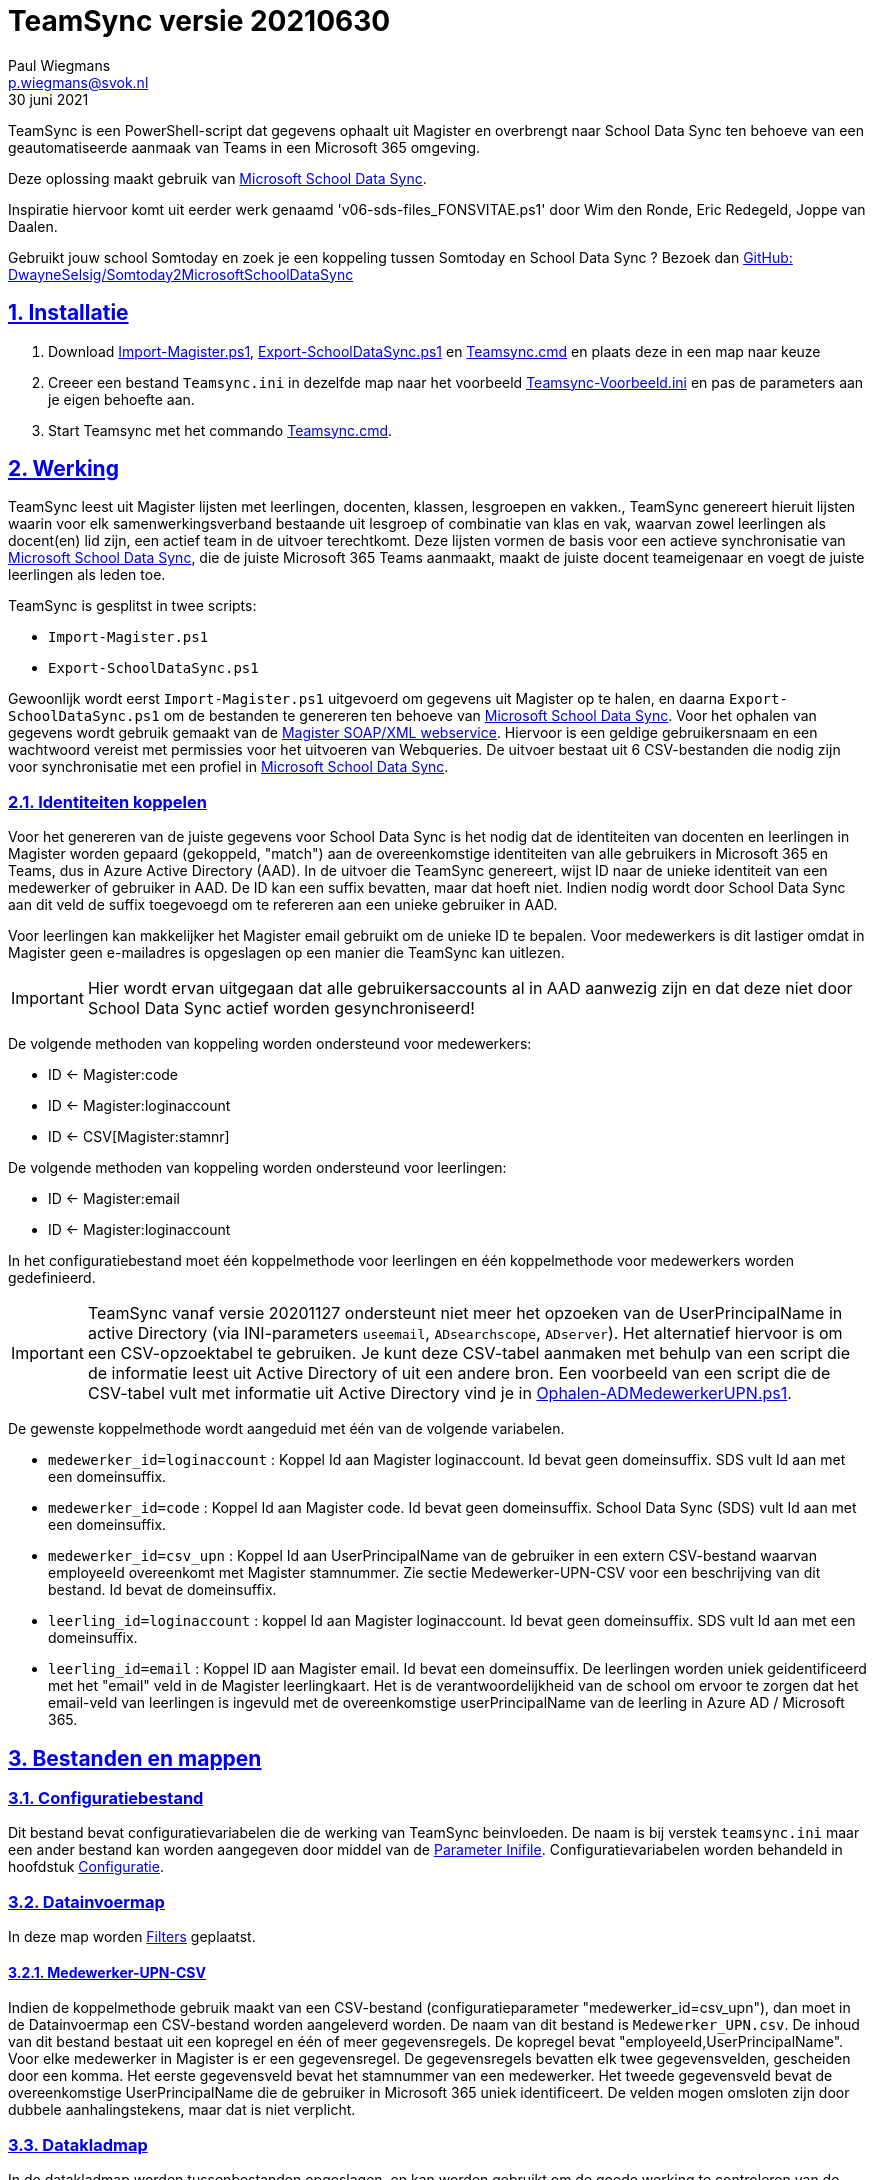 = TeamSync versie 20210630
Paul Wiegmans <p.wiegmans@svok.nl>
30 juni 2021 

:idprefix:
:idseparator: -
:sectanchors:
:sectlinks:
:sectnumlevels: 4
:sectnums:
:toc:
:toclevels: 4
:toc-title:

TeamSync is een PowerShell-script dat gegevens ophaalt uit Magister en overbrengt naar School Data Sync ten behoeve van een geautomatiseerde aanmaak van Teams in een Microsoft 365 omgeving. 

Deze oplossing maakt gebruik van https://sds.microsoft.com/[Microsoft School Data Sync]. 

Inspiratie hiervoor komt uit eerder werk genaamd 'v06-sds-files_FONSVITAE.ps1' door Wim den Ronde, Eric Redegeld, Joppe van Daalen.

Gebruikt jouw school Somtoday en zoek je een koppeling tussen Somtoday en School Data Sync ? Bezoek dan https://github.com/DwayneSelsig/Somtoday2MicrosoftSchoolDataSync[GitHub: DwayneSelsig/Somtoday2MicrosoftSchoolDataSync]

toc::[]

== Installatie

. Download link:Import-Magister.ps1[Import-Magister.ps1], link:Export-SchoolDataSync.ps1[Export-SchoolDataSync.ps1] 
en link:Teamsync.cmd[Teamsync.cmd]  en plaats deze in een map naar keuze
. Creeer een bestand `Teamsync.ini` in dezelfde map naar het voorbeeld   link:Teamsync-Voorbeeld.ini[Teamsync-Voorbeeld.ini] en pas de parameters aan je eigen behoefte aan.
. Start Teamsync met het commando link:Teamsync.cmd[Teamsync.cmd].

== Werking 

TeamSync leest uit Magister lijsten met leerlingen, docenten, klassen, lesgroepen en vakken.,
TeamSync genereert hieruit lijsten waarin voor elk samenwerkingsverband bestaande uit lesgroep of combinatie van klas en vak, waarvan zowel leerlingen als docent(en) lid zijn,  een actief team in de uitvoer terechtkomt. Deze lijsten vormen de basis voor een actieve synchronisatie van https://sds.microsoft.com/[Microsoft School Data Sync], die de juiste Microsoft 365 Teams aanmaakt, maakt de juiste docent teameigenaar en voegt de juiste leerlingen als leden toe.

TeamSync is gesplitst in twee scripts: 

* `Import-Magister.ps1`
* `Export-SchoolDataSync.ps1`

Gewoonlijk wordt eerst `Import-Magister.ps1` uitgevoerd om gegevens uit Magister op te halen, en daarna `Export-SchoolDataSync.ps1` om de bestanden te genereren ten behoeve van https://sds.microsoft.com/[Microsoft School Data Sync].
Voor het ophalen van gegevens wordt gebruik gemaakt van de https://sikkepitje.nl/Tech/MagisterSOAP2020[Magister SOAP/XML webservice]. Hiervoor is een geldige gebruikersnaam en een wachtwoord vereist met permissies voor het uitvoeren van Webqueries. De uitvoer bestaat uit 6 CSV-bestanden die nodig zijn voor synchronisatie met een profiel in https://sds.microsoft.com/[Microsoft School Data Sync].


=== Identiteiten koppelen

Voor het genereren van de juiste gegevens voor School Data Sync is het nodig dat de identiteiten van docenten en leerlingen in Magister worden gepaard (gekoppeld, "match") aan de overeenkomstige identiteiten van alle gebruikers in Microsoft 365 en Teams, dus in Azure Active Directory (AAD). In de uitvoer die TeamSync genereert, wijst ID naar de unieke identiteit van een medewerker of gebruiker in AAD. De ID kan een suffix bevatten, maar dat hoeft niet. Indien nodig wordt door School Data Sync aan dit veld de suffix toegevoegd om te refereren aan een unieke gebruiker in AAD. 

Voor leerlingen kan makkelijker het Magister email gebruikt om de unieke ID te bepalen. Voor medewerkers is dit lastiger omdat in Magister geen e-mailadres is opgeslagen op een manier die TeamSync kan uitlezen. 

IMPORTANT: Hier wordt ervan uitgegaan dat alle gebruikersaccounts al in AAD aanwezig zijn en dat deze niet door School Data Sync actief worden gesynchroniseerd!

De volgende methoden van koppeling worden ondersteund voor medewerkers:

* ID <- Magister:code
* ID <- Magister:loginaccount
* ID <- CSV[Magister:stamnr]

De volgende methoden van koppeling worden ondersteund voor leerlingen:

* ID <- Magister:email
* ID <- Magister:loginaccount

In het configuratiebestand moet één koppelmethode voor leerlingen en één koppelmethode voor medewerkers worden gedefinieerd. 

IMPORTANT: TeamSync vanaf versie 20201127 ondersteunt niet meer het opzoeken van de UserPrincipalName in active Directory (via INI-parameters `useemail`, `ADsearchscope`, `ADserver`). Het alternatief hiervoor is om een CSV-opzoektabel te gebruiken. Je kunt deze CSV-tabel aanmaken met behulp van een script die de informatie leest uit Active Directory of uit een andere bron. Een voorbeeld van een script die de CSV-tabel vult met informatie uit Active Directory vind je in link:Ophalen-ADMedewerkerUPN.ps1[Ophalen-ADMedewerkerUPN.ps1].

De gewenste koppelmethode wordt aangeduid met één van de volgende variabelen. 

** `medewerker_id=loginaccount` : Koppel Id aan Magister loginaccount. Id bevat geen domeinsuffix. SDS vult Id aan met een domeinsuffix. 

** `medewerker_id=code` : Koppel Id aan Magister code. Id bevat geen domeinsuffix. School Data Sync (SDS) vult Id aan met een domeinsuffix.

** `medewerker_id=csv_upn` : Koppel Id aan UserPrincipalName van de gebruiker in een extern CSV-bestand waarvan employeeId overeenkomt met Magister stamnummer. Zie sectie Medewerker-UPN-CSV voor een beschrijving van dit bestand. Id bevat de domeinsuffix.

** `leerling_id=loginaccount` : koppel Id aan Magister loginaccount. Id bevat geen domeinsuffix. SDS vult Id aan met een domeinsuffix.

** `leerling_id=email` : Koppel ID aan Magister email. Id bevat een domeinsuffix. De leerlingen worden uniek geidentificeerd met het "email" veld in de Magister leerlingkaart. Het is de verantwoordelijkheid van de school om ervoor te zorgen dat het email-veld van leerlingen is ingevuld met de overeenkomstige userPrincipalName van de leerling in Azure AD / Microsoft 365. 

== Bestanden en mappen

=== Configuratiebestand
Dit bestand bevat configuratievariabelen die de werking van TeamSync beinvloeden. De naam is bij verstek `teamsync.ini` maar een ander bestand kan worden aangegeven door middel van de  <<Parameter Inifile>>. Configuratievariabelen worden behandeld in hoofdstuk <<Configuratie>>.

=== Datainvoermap
In deze map worden <<Filters>> geplaatst.

==== Medewerker-UPN-CSV
Indien de koppelmethode gebruik maakt van een CSV-bestand (configuratieparameter "medewerker_id=csv_upn"), dan moet in de Datainvoermap een CSV-bestand worden aangeleverd worden. 
De naam van dit bestand is `Medewerker_UPN.csv`. De inhoud van dit bestand bestaat uit een kopregel en één of meer gegevensregels. De kopregel bevat "employeeId,UserPrincipalName". Voor elke medewerker in Magister is er een gegevensregel. De gegevensregels bevatten elk twee gegevensvelden, gescheiden door een komma. Het eerste gegevensveld bevat het stamnummer van een medewerker. Het tweede gegevensveld bevat de overeenkomstige UserPrincipalName die de gebruiker in Microsoft 365 uniek identificeert. De velden mogen omsloten zijn door dubbele aanhalingstekens, maar dat is niet verplicht.

=== Datakladmap
In de datakladmap worden tussenbestanden opgeslagen. en kan worden gebruikt om de goede werking te controleren van de Magister webservice.
Het script `Import-Magister.ps1` bewaart hier de tussentijdse bestanden met leerling- en docent- en vakkengegevens in CliXML-formaat. Het script `Export-SchoolDataSync.ps1` leest deze bestanden in voor verdere verwerking. U zult hier tegenkomen:

* `mag_leer.clixml`
* `mag_docent.clixml`
* `mag_vak.clixml`
* `personeelemail.clixml`
* `teamlid.csv`

=== Datauitvoermap

De uitvoer worden opgeslagen in de datauitvoermap. Het script maakt volgens de specificaties van SDS de volgende bestanden aan. 

* `School.csv`
* `Section.csv`
* `Student.csv`
* `StudentEnrollment.csv`
* `Teacher.csv`
* `TeacherRoster.csv`

=== Filters

In de datainvoermap kunnen één of meer filters worden geplaatst, dis de hoeveelheid te verwerken gegevens reduceren. Er zijn een aantal filters te definieren , die zowel in `Import-Magister.ps1` als `Export-SchoolDataSync.ps1` wordt gebruikt. De volgende filters kunnen worden gedefinieerd door het overeenkomstige bestand in de datainvoermap te definieren. 

* `excl_docent.csv` : dit bevat filters voor het uitsluiten van docenten op Id.
* `incl_docent.csv` : dit bevat filters voor het insluiten van docenten op Id.
* `excl_klas.csv` : dit bevat filters voor het uitsluiten van leerlingen op klasnaam.
* `incl_klas.csv` : dit bevat filters voor het insluiten van leerlingen op klasnaam.
* `excl_studie.csv` : dit bevat filters voor het uitsluiten van leerlingen op studie.
* `incl_studie.csv` : dit bevat filters voor het insluiten van leerlingen op studie.
* `incl_locatie.csv` : dit bevat filters voor het insluiten van leerlingen op locatie.

Deze bestanden bevatten filters, die selectief records uit de invoer filteren. Hierbij wordt gebruik gemaakt van zogenaamde regular expressions. Ze kunnen **exclusief** of uitsluitend filteren, dat wil zeggen dat overeenkomende records worden weggegooid en uitgesloten van verwerking, of ze kunnen **inclusief** of insluitend filteren, dat wil zeggen dat alleen de overeenkomende records verder worden verwerkt.

Het gebruik van deze filterbestanden is optioneel. Als ze bestaan, worden ze ingelezen en gebruikt. Als ze niet bestaan, wordt er niet gefilterd. Indien gebruikt, dan kan elk van deze bestand een of meer filters bevatten, elk op een eigen regel, die worden toegepast met behulp van de match-operator voor het filteren van de leerlingen of docenten. Elke filter matcht een deel van de invoer. Wildcards zijn niet nodig. Alle tekens met een speciale betekenis voor de match-operator zijn hierbij toegelaten. Plaats geen lege regels in het filterbestand.

Speciale betekenis hebben:

* `^` matcht het begin van een zoekterm 
* `$` matcht het eind van een zoekterm
* '\' is een escape-teken voor tekens die een speciale betekenis voor regex hebben.

Zie voor meer uitleg over de "regex"-functie https://docs.microsoft.com/en-us/powershell/module/microsoft.powershell.core/about/about_regular_expressions?view=powershell-7[about_Regular_Expressions]

==== Voorbeelden van filters

Voorbeeld : We willen de VAVO-leerlingen niet verwerken; alle studies die eindigen op VAVO moeten worden uitgesloten.

Het bestand data_in\excl_studie.csv wordt aangemaakt en bevat: 
```
VAVO$
```

Voorbeeld : We willen de leerlingen van Mavo, Havo, Vwo en de brugklassen verwerken; alle leerlingen in een studie die begint met B,M,H of V moeten worden verwerkt. 

Het bestand data_in\incl_studie.csv wordt aangemaakt en bevat:
```
^M
^H
^V
^B
```

Voorbeeld : we willen alleen 4 en 5 Havo en verwerken; alle leerlingen in de klas die begint met '4H' of '5H' moeten worden verwerkt. 

Het bestand data_in\incl_klas.csv wordt aangemaakt en bevat:
```
^5H
^4H
```

voorbeeld: we willen alleen docenten wiens id niet begint met '_' of eindigt op '*'. 
Het bestand data_in\excl_docent.csv bevat:
```
^_
\*$
```

== Configuratie

Het configuratiebestand definieert een aantal parameters (anders gezegd: configuratievariabelen), die nodig zijn voor de correct werking van TeamSync. Het configuratiebestand heet bij verstek 'teamsync.ini' in de map van het script. 

De parameters in het configuratiebestand worden gespecificeerd als een naam-waarde-paar en hebben de volgende vorm:

```
<naam>=<waarde>
```

Aanhalingstekens zijn toegestaan maar niet nodig. Spaties in het waarde-deel zijn toegestaan. Commentaarregels zijn toegestaan, door de regel te beginnen met '#'.

IMPORTANT:  Backslashes worden opgevat als escape-karakters. Om backslashes in paden op te geven, escape deze met een extra backslash. Bijvoorbeeld: `datainvoermap=Submap1\\Submap2\\Submap3`

=== Configuratievariabelen
De volgende parameters kunnen worden gedefinieerd.

[square]
* `brin=waarde` : BRIN-nummer van de school
* `schoolnaam=waarde` : naam van de school in SDS
* `magisterUser=waarde` : webservice-gebruikersnaam
* `magisterPassword=waarde` : webservice-wachtwoord
* `magisterUrl=waarde` : webservice-URL
* `teamid_prefix=waarde` : prefix voor team-ids in SDS
* `teamnaam_prefix=waarde` : prefix voor teamnamen in SDS
* `teamnaam_suffix=waarde` : suffix voor teamnamen in SDS
* `maakklassenteams=waarde` : schakelaar voor aanmaken van een team voor iedere (stam)klas
* `datainvoermap=waarde` : pad naar invoermap relatief t.o.v. scriptpad
* `datakladmap=waarde` : pad naar kladmap relatief t.o.v. scriptpad
* `datauitvoermap=waarde` : pad naar uitvoermap relatief t.o.v. scriptpad
* `handhaafJPTMedewerkerCodeIsLogin=waarde` : filtert dubbele identiteiten weg voor Code<>Login
* `medewerker_id=waarde` : koppelmethode voor medewerkers
* `leerling_id=waarde` : koppelmethode voor leerlingen


==== Brin
Dit is het BRIN-nummer van de school. Vraag je schooladminstratie of directie hiervoor. Deze parameter is verplicht. 

==== Schoolnaam 
Dit is de schoolnaam zoals die in SDS moet zijn gedefinieerd. Deze parameter is verplicht. 

==== MagisterUser, MagisterPassword, MagisterUrl 
Deze parameters zijn verplicht. Deze gegevens zijn vereist om toegang te krijgen tot de Medius Webservices. De LAS-beheerder maakt een gebruiker aan in de Webservice gebruikerslijst in Magister. De gebruikersnaam en wachtwoord moeten worden gegeven in `MagisterUser` en `MagisterPassword`. Deze gebruiker heeft toegangsrechten nodig tot de *_ADfuncties_* in de Medius Webservices. De MagisterUrl is de URL waar de webservices worden aangeboden. Dit bestaat uit de schoolspecifieke URL voor  Schoolwerkplek met daarachter poort en padaanduiding _:8800/doc_ . De hele URL ziet er uit als `https://schooldomein.swp.nl:8800/doc`.

==== Teamid_prefix
Deze tekst wordt toegevoegd aan het begin van de ID van team. Dit wordt deel van de unieke ID die elk team uniek identificeert in Microsoft 365. Een nuttige prefix identificeert zowel de school als het schooljaar en is bijvoorbeeld "JPT 1920". Spaties in de naam worden omgezet in underscores ten behoeve van het bepalen van de ObjectID. Deze parameter is verplicht. 

==== Teamnaam_prefix
Deze tekst wordt toegevoegd aan het begin van de weergavenaam van elk team en wordt zichtbaar in de teamlijst van alle deelnemers.

==== Teamnaam_suffix
Deze tekst wordt toegevoegd aan het eind van de weergavenaam van elk team en wordt zichtbaar in de teamlijst van alle deelnemers.

==== Datainvoermap
Dit specifieert de naam van de datainvoermap, relatief ten opzichte van de locatie van het script. Bij verstek is de naam van de datainvoermap `data_in`. 

==== Datakladmap
Dit specificeert de mapnaam van de datakladmap relatief ten opzichte van de locatie van het script. Bij verstek is de datakladmap `data_temp`.

==== Datauitvoermap
Dit specificeert de mapnaam van de datauitvoermap relatief ten opzichte van de locatie van het script. Bij verstek is de datauitvoermap `data_uit`.

==== handhaafJPTMedewerkerCodeIsLogin 
Gebruik `handhaafJPTMedewerkerCodeIsLogin=1`. Bij verstek geldt `handhaafJPTMedewerkerCodeIsLogin=0` . Deze instelling dient om uitsluitend medewerkers te verwerken waarbij Magister->Code gelijk is aan Magister->loginaccount.naam. Dit filter wordt in een speciaal geval voor JPT toegepast om dubbele identiteiten weg te filteren. 

==== medewerker_id
Deze parameter duidt aan hoe identiteiten van medewerkers in Azure AD worden gekoppeld aan Magister. Deze parameter is verplicht. Toegestane waarden zijn 
`code`, `loginaccount`, `ad_upn`, `csv_upn`
. Zie <<Identiteiten koppelen>> . 

==== leerling_id
Deze parameter duidt aan hoe identiteiten van leerlingen in Azure AD worden gekoppeld aan Magister. Deze parameter is verplicht. Toegestane waarden zijn 
`loginaccount`, `email`
. Zie <<Identiteiten koppelen>> . 

== Commandoregelparameters

=== Parameter Inifile 
Met de commandoregelparameter `-Inifile` wordt de naam van een alternatief <<Configuratie>>-bestand opgegeven. De naam is geinterpreteerd als relatief ten opzichte van de map waarin het script staat. Deze voorziening maakt het mogelijk om gegevens van verscheidene instanties van Magister gescheiden te verwerken. 

Een voorbeeld : 

 <scriptnaam> -Inifile <bestandsnaam> 

waarbij `<bestandsnaam>` de naam is van een configuratiebestand. De commandoregelparameter heeft een aantal aliassen. Deze zijn `Inifilename`,`Inibestandsnaam`,`Config`,`Configfile`,`Configuratiebestand`. Een alternatief configuratiebestand kan dus ook worden opgegeven met bijvoorbeeld: 

 <scriptnaam> -Config <bestandsnaam> 

==== Voorbeeld
Met het volgende CMD commandoscript kan het configuratiebestand 'Team-JPT.ini' worden gebruikt om script 1 en 2 uit te voeren, wanneer deze in dezelfde map als dit commandoscript staan. 

```
@echo off
Powershell.exe -NoProfile -NoLogo -ExecutionPolicy Bypass -File "%~dp0Import-Magister.ps1" -Inifile "Team-JPT.ini"
Powershell.exe -NoProfile -NoLogo -ExecutionPolicy Bypass -File "%~dp0Export-SchoolDataSync.ps1" -IniFile "Team-JPT.ini"
```

== Tips en trucs

=== Run de scripts

Vanaf de PowerShell prompt gebruikmaken van verstekwaarden:
```
. .\Import-Magister.ps1
. .\Export-SchoolDataSync.ps1
```
Vanaf PowerShell prompt met parameters:
```
. .\Import-Magister.ps1 -IniFile Magister.ini
. .\Export-SchoolDataSync.ps1 -IniFile School1.ini
```

Vanaf de CMD prompt of door middel van een batchbestand:
```
@PowerShell.exe -NoProfile -NoLogo -ExecutionPolicy Bypass -File "%~dp0Import-Magister.ps1" -IniFile Magister.ini
@PowerShell.exe -NoProfile -NoLogo -ExecutionPolicy Bypass -File "%~dp0Export-SchoolDataSync.ps1" -IniFile School1.ini
```

=== Wat als het script op zijn bek gaat?

De twee scripts loggen alle schermuitvoer en foutmeldingen in een logbestand, met de naam van het script en extensie ".log". Bestudeer deze logs om te onderzoeken welke foutmeldingen zijn gegenereerd, en op welke regel dat gebeurde.

=== Controle van uitvoer

In de datakladmap produceert TeamSync een aantal bestanden, die inzicht geven in welke teams door School Data Sync aangemaakt zouden worden en welke gegevens worden verwerkt. Deze bestanden hebben een CSV-formaat (Comma Separated Values) en kunnen met Excel worden geopend.

Script `Ophalen` genereert onder andere: 

* `leerling.csv` : CSV-bestand met platte leerlinglijst uit Magister
* `docent.csv` : CSV-bestand met platte medewerkerlijst uit Magister

Script `Transformeren` genereert onder andere:

* `teamactief.csv` : CSV-bestand met teams die als actief worden aangeduid en die in de uitvoer voor SDS voorkomen: teamid, teamnaam, docentaantal, docentnamen, leerlingaantal, leerlingnamen.
* `team0doc.csv` : CSV-bestand met Teams die als inactief zijn aangeduid omdat ze geen docent(en) bevatten.
* `team0ll.csv` : CSV-bestand met Teams die als inactief zijn aangeduid omdat ze geen leerlingen bevatten.

Ook worden enkele *.clixml bestanden aangemaakt, die met behulp van PowerShell kunnen worden ingelezen. 

=== Typische gebruikscenarios

==== Testen

Gedurende het testen is het meest  handig als `Import-Magister.ps1` gedurende een run zonder filters wordt uitgevoerd om alle gegevens op te halen uit Magister. Wanneer dit eenmaal is gebeurd, dan kan `Export-SchoolDataSync.ps1` herhaaldelijk met één of meer filters worden uitgevoerd om te kijken wat het resultaat zou worden. Dit laatste script wordt veel sneller uitgevoerd, omdat het niet steeds opnieuw de gegevens uit Magister hoeft op te halen. 

==== Een Magister, twee scholen 

Een scenario van het soort 'Één Magister - twee scholen' kan er zo uitzien: 

* Het script `Import-Magister.ps1` wordt uitgevoerd met een aangepast configuratiebestand, zonder filters, dat alle gegevens worden opgehaald uit Magister. Dit levert snelheidswinst op. De tussenresultaten worden opgeslagen in een algemene datakladmap.

* De tussenresultaten `mag_leer.clixml`, `mag_doc.clixml` `mag_vak.clixml` en eventueel `personeelemail.clixml` worden gekopieerd van de algemene datakladmap naar een school-specifieke datakladmap.
* Het script `Export-SchoolDataSync.ps1` wordt één keer uitgevoerd voor elke school met een voor één school specifiek configuratiebestand: 
** datainvoermap, datakladmap en datauitvoermap verwijzen naar een school-specifieke map 
** de schoolspecifieke datainvoermap bevat school-specifieke filters, bijvoorbeeld voor locatie. 
** `teamid_prefix` verschilt per school.

Door de schoolspecifieke filters worden alleen de leerlingen verwerkt die voor een school interessant zijn. Dit verhoogt de verwerkingssnelheid. 

Dit scenario wordt compleet met een synchronisatieprofiel voor elke school in School Data Sync. De uitvoerbestanden worden geupload naar het respectievelijke synchronisatieprofiel.

== Handige links

* https://sds.microsoft.com/[Microsoft School Data Sync]
* https://github.com/DwayneSelsig/Somtoday2MicrosoftSchoolDataSync[DwayneSelsig/Somtoday2MicrosoftSchoolDataSync]
